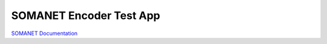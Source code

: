 SOMANET Encoder Test App
========================

`SOMANET Documentation <http://doc.synapticon.com/software/sc_sncn_motorcontrol/examples/app_test_qei/doc/index>`_
